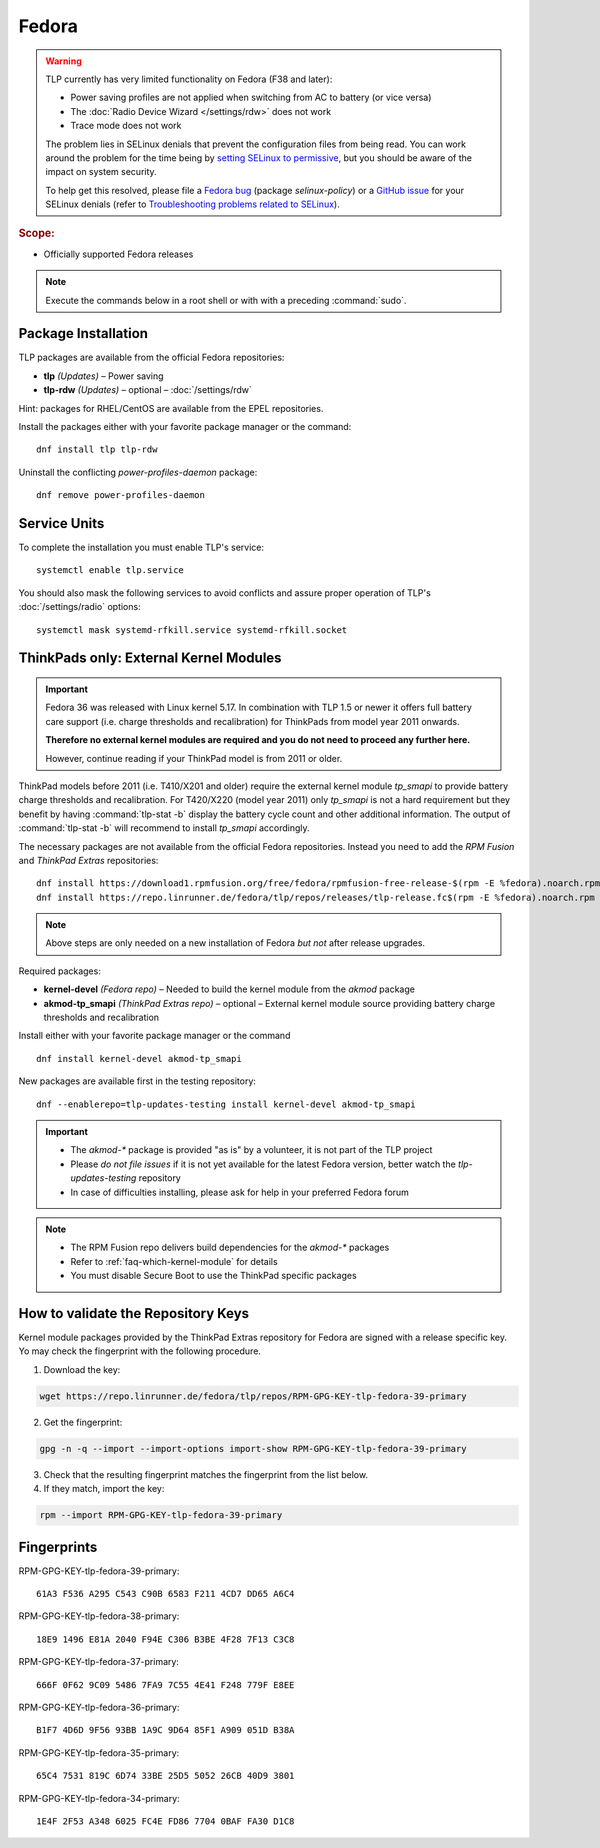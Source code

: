Fedora
======

.. warning::

    TLP currently has very limited functionality on Fedora (F38 and later):

    * Power saving profiles are not applied when switching from AC to battery (or vice versa)
    * The :doc:`Radio Device Wizard </settings/rdw>` does not work
    * Trace mode does not work

    The problem lies in SELinux denials that prevent the configuration files
    from being read. You can work around the problem for the time being by
    `setting SELinux to permissive <https://docs.fedoraproject.org/en-US/quick-docs/selinux-changing-states-and-modes/#_changing_to_permissive_mode>`_,
    but you should be aware of the impact on system security.

    To help get this resolved, please file a
    `Fedora bug <https://docs.fedoraproject.org/en-US/quick-docs/bugzilla-file-a-bug/>`_ (package `selinux-policy`)
    or a `GitHub issue <https://github.com/fedora-selinux/selinux-policy/issues>`_
    for your SELinux denials (refer to
    `Troubleshooting problems related to SELinux <https://docs.fedoraproject.org/en-US/quick-docs/selinux-troubleshooting/>`_).

.. rubric:: Scope:

* Officially supported Fedora releases

.. note::

    Execute the commands below in a root shell or with with a preceding :command:`sudo`.

Package Installation
--------------------
TLP packages are available from the official Fedora repositories:

* **tlp** *(Updates)* – Power saving
* **tlp-rdw** *(Updates)* – optional – :doc:`/settings/rdw`

Hint: packages for RHEL/CentOS are available from the EPEL repositories.

Install the packages either with your favorite package manager or the command: ::

   dnf install tlp tlp-rdw

Uninstall the conflicting `power-profiles-daemon` package: ::

   dnf remove power-profiles-daemon

.. seealso::

    FAQ: :doc:`/faq/ppd`

Service Units
-------------
To complete the installation you must enable TLP's service: ::

   systemctl enable tlp.service

You should also mask the following services to avoid conflicts and assure proper
operation of TLP's :doc:`/settings/radio` options: ::

   systemctl mask systemd-rfkill.service systemd-rfkill.socket

.. seealso::

    FAQ: :ref:`Service units <faq-service-units>`

ThinkPads only: External Kernel Modules
---------------------------------------
.. important::

    Fedora 36 was released with Linux kernel 5.17. In combination with TLP 1.5
    or newer it offers full battery care support (i.e. charge thresholds and
    recalibration) for ThinkPads from model year 2011 onwards.

    **Therefore no external kernel modules are required and you do not need to proceed
    any further here.**

    However, continue reading if your ThinkPad model is from 2011 or older.

ThinkPad models before 2011 (i.e. T410/X201 and older) require the
external kernel module `tp_smapi` to provide battery charge thresholds
and recalibration.
For T420/X220 (model year 2011) only `tp_smapi` is not a hard requirement
but they benefit by having :command:`tlp-stat -b` display the battery cycle
count and other additional information.
The output of :command:`tlp-stat -b` will recommend to install `tp_smapi`
accordingly.

The necessary packages are not available from the official Fedora repositories.
Instead you need to add the `RPM Fusion` and `ThinkPad Extras` repositories: ::

   dnf install https://download1.rpmfusion.org/free/fedora/rpmfusion-free-release-$(rpm -E %fedora).noarch.rpm
   dnf install https://repo.linrunner.de/fedora/tlp/repos/releases/tlp-release.fc$(rpm -E %fedora).noarch.rpm

.. note::

    Above steps are only needed on a new installation of Fedora *but not* after release
    upgrades.

Required packages:

* **kernel-devel** *(Fedora repo)* – Needed to build the kernel module from
  the `akmod` package
* **akmod-tp_smapi** *(ThinkPad Extras repo)* – optional – External kernel
  module source providing battery charge thresholds and recalibration

Install either with your favorite package manager
or the command ::

   dnf install kernel-devel akmod-tp_smapi

New packages are available first in the testing repository: ::

   dnf --enablerepo=tlp-updates-testing install kernel-devel akmod-tp_smapi

.. important::

    * The `akmod-*` package is provided "as is" by a volunteer, it is
      not part of the TLP project
    * Please *do not file issues* if it is not yet available for the
      latest Fedora version, better watch the `tlp-updates-testing` repository
    * In case of difficulties installing, please ask for help in your
      preferred Fedora forum

.. note::

    * The RPM Fusion repo delivers build dependencies for the `akmod-*` packages
    * Refer to :ref:`faq-which-kernel-module` for details
    * You must disable Secure Boot to use the ThinkPad specific packages

How to validate the Repository Keys
-----------------------------------
Kernel module packages provided by the ThinkPad Extras repository for Fedora are
signed with a release specific key. Yo may check the fingerprint with the
following procedure.

1. Download the key:

.. code-block:: none

    wget https://repo.linrunner.de/fedora/tlp/repos/RPM-GPG-KEY-tlp-fedora-39-primary

2. Get the fingerprint:

.. code-block:: none

    gpg -n -q --import --import-options import-show RPM-GPG-KEY-tlp-fedora-39-primary

3. Check that the resulting fingerprint matches the fingerprint from the list below.

4. If they match, import the key:

.. code-block:: none

    rpm --import RPM-GPG-KEY-tlp-fedora-39-primary

Fingerprints
------------

RPM-GPG-KEY-tlp-fedora-39-primary: ::

    61A3 F536 A295 C543 C90B 6583 F211 4CD7 DD65 A6C4

RPM-GPG-KEY-tlp-fedora-38-primary: ::

    18E9 1496 E81A 2040 F94E C306 B3BE 4F28 7F13 C3C8

RPM-GPG-KEY-tlp-fedora-37-primary: ::

    666F 0F62 9C09 5486 7FA9 7C55 4E41 F248 779F E8EE

RPM-GPG-KEY-tlp-fedora-36-primary: ::

    B1F7 4D6D 9F56 93BB 1A9C 9D64 85F1 A909 051D B38A

RPM-GPG-KEY-tlp-fedora-35-primary: ::

    65C4 7531 819C 6D74 33BE 25D5 5052 26CB 40D9 3801

RPM-GPG-KEY-tlp-fedora-34-primary: ::

    1E4F 2F53 A348 6025 FC4E FD86 7704 0BAF FA30 D1C8
